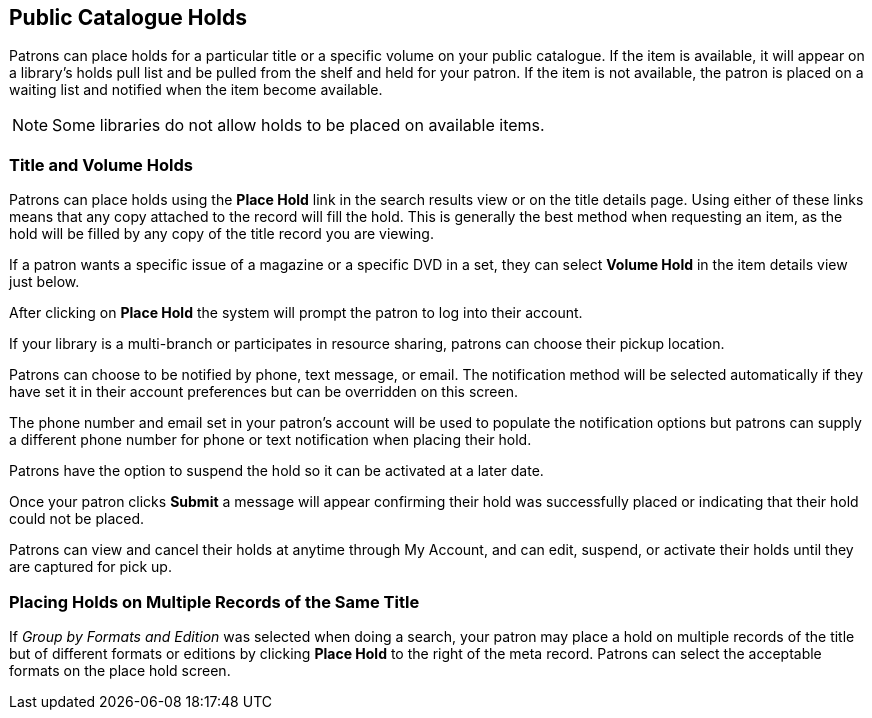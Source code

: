 Public Catalogue Holds
----------------------

Patrons can place holds for a particular title or a specific volume on your public catalogue. If the item is available, it will appear on a
library's holds pull list and be pulled from the shelf and held for your patron. If the item is not available, the patron is placed on a waiting list and notified when the item become available.

NOTE: Some libraries do not allow holds to be placed on available items.

Title and Volume Holds
~~~~~~~~~~~~~~~~~~~~~~

Patrons can place holds using the *Place Hold* link in the search results view or on the title details page.
Using either of these links means that any copy attached to the record will fill the hold. This is generally
the best method when requesting an item, as the hold will be filled by any copy of the title record you are
viewing.

If a patron wants a specific issue of a magazine or a specific DVD in a set, they can select *Volume Hold*
in the item details view just below.

After clicking on *Place Hold* the system will prompt the patron to log into their account.

If your library is a multi-branch or participates in resource sharing, patrons can choose their
pickup location.

Patrons can choose to be notified by phone, text message, or email. The notification method will be selected
automatically if they have set it in their account preferences but can be overridden on this screen.

The phone number and email set in your patron's account will be used to populate the notification options but
patrons can supply a different phone number for phone or text notification when placing their hold.

Patrons have the option to suspend the hold so it can be activated at a later date.

Once your patron clicks *Submit* a message will appear confirming their hold was successfully placed or
indicating that their hold could not be placed.

Patrons can view and cancel their holds at anytime through My Account, and can edit, suspend, or activate
their holds until they are captured for pick up.


Placing Holds on Multiple Records of the Same Title
~~~~~~~~~~~~~~~~~~~~~~~~~~~~~~~~~~~~~~~~~~~~~~~~~~~

If _Group by Formats and Edition_ was selected when doing a search, your patron may place a hold on multiple
records  of the title but of different formats or editions by clicking *Place Hold* to the right of the
meta record.
Patrons can select the acceptable formats on the place hold screen.
